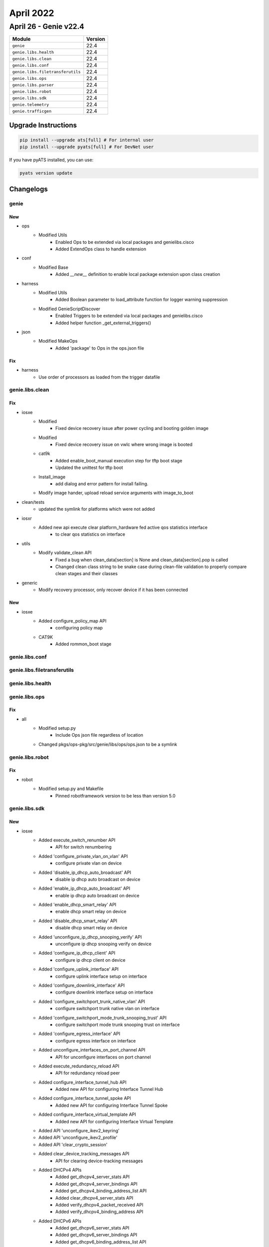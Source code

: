April 2022
==========

April 26 - Genie v22.4 
------------------------



+-----------------------------------+-------------------------------+
| Module                            | Version                       |
+===================================+===============================+
| ``genie``                         | 22.4                          |
+-----------------------------------+-------------------------------+
| ``genie.libs.health``             | 22.4                          |
+-----------------------------------+-------------------------------+
| ``genie.libs.clean``              | 22.4                          |
+-----------------------------------+-------------------------------+
| ``genie.libs.conf``               | 22.4                          |
+-----------------------------------+-------------------------------+
| ``genie.libs.filetransferutils``  | 22.4                          |
+-----------------------------------+-------------------------------+
| ``genie.libs.ops``                | 22.4                          |
+-----------------------------------+-------------------------------+
| ``genie.libs.parser``             | 22.4                          |
+-----------------------------------+-------------------------------+
| ``genie.libs.robot``              | 22.4                          |
+-----------------------------------+-------------------------------+
| ``genie.libs.sdk``                | 22.4                          |
+-----------------------------------+-------------------------------+
| ``genie.telemetry``               | 22.4                          |
+-----------------------------------+-------------------------------+
| ``genie.trafficgen``              | 22.4                          |
+-----------------------------------+-------------------------------+

Upgrade Instructions
^^^^^^^^^^^^^^^^^^^^

.. code-block:: bash

    pip install --upgrade ats[full] # For internal user
    pip install --upgrade pyats[full] # For DevNet user

If you have pyATS installed, you can use:

.. code-block:: bash

    pyats version update




Changelogs
^^^^^^^^^^

genie
"""""
--------------------------------------------------------------------------------
                                      New                                       
--------------------------------------------------------------------------------

* ops
    * Modified Utils
        * Enabled Ops to be extended via local packages and genielibs.cisco
        * Added ExtendOps class to handle extension

* conf
    * Modified Base
        * Added `__new__` definition to enable local package extension upon class creation

* harness
    * Modified Utils
        * Added Boolean parameter to load_attribute function for logger warning suppression
    * Modified GenieScriptDiscover
        * Enabled Triggers to be extended via local packages and genielibs.cisco
        * Added helper function _get_external_triggers()

* json
    * Modified MakeOps
        * Added 'package' to Ops in the ops.json file


--------------------------------------------------------------------------------
                                      Fix                                       
--------------------------------------------------------------------------------

* harness
    * Use order of processors as loaded from the trigger datafile



genie.libs.clean
""""""""""""""""
--------------------------------------------------------------------------------
                                      Fix                                       
--------------------------------------------------------------------------------

* iosxe
    * Modified
        * Fixed device recovery issue after power cycling and booting golden image
    * Modified
        * Fixed device recovery issue on vwlc where wrong image is booted
    * cat9k
        * Added enable_boot_manual execution step for tftp boot stage
        * Updated the unittest for tftp boot
    * Install_image
        * add dialog and error pattern for install failing.
    * Modify image hander, upload reload service arguments with image_to_boot

* clean/tests
    * updated the symlink for platforms which were not added

* iosxr
    * Added new api execute clear platform_hardware fed active qos statistics interface
        * to clear qos statistics on interface

* utils
    * Modify validate_clean API
        * Fixed a bug when clean_data[section] is None and clean_data[section].pop is called
        * Changed clean class string to be snake case during clean-file validation to properly compare clean stages and their classes

* generic
    * Modify recovery processor, only recover device if it has been connected


--------------------------------------------------------------------------------
                                      New                                       
--------------------------------------------------------------------------------

* iosxe
    * Added configure_policy_map API
        * configuring policy map
    * CAT9K
        * Added rommon_boot stage



genie.libs.conf
"""""""""""""""

genie.libs.filetransferutils
""""""""""""""""""""""""""""

genie.libs.health
"""""""""""""""""

genie.libs.ops
""""""""""""""
--------------------------------------------------------------------------------
                                      Fix                                       
--------------------------------------------------------------------------------

* all
    * Modified setup.py
        * Include Ops json file regardless of location
    * Changed pkgs/ops-pkg/src/genie/libs/ops/ops.json to be a symlink



genie.libs.robot
""""""""""""""""
--------------------------------------------------------------------------------
                                      Fix                                       
--------------------------------------------------------------------------------

* robot
    * Modified setup.py and Makefile
        * Pinned robotframework version to be less than version 5.0



genie.libs.sdk
""""""""""""""
--------------------------------------------------------------------------------
                                      New                                       
--------------------------------------------------------------------------------

* iosxe
    * Added execute_switch_renumber API
        * API for switch renumbering
    * Added 'configure_private_vlan_on_vlan' API
        * configure private vlan on device
    * Added 'disable_ip_dhcp_auto_broadcast' API
        * disable ip dhcp auto broadcast on device
    * Added 'enable_ip_dhcp_auto_broadcast' API
        * enable ip dhcp auto broadcast on device
    * Added 'enable_dhcp_smart_relay' API
        * enable dhcp smart relay on device
    * Added 'disable_dhcp_smart_relay' API
        * disable dhcp smart relay on device
    * Added 'unconfigure_ip_dhcp_snooping_verify' API
        * unconfigure ip dhcp snooping verify on device
    * Added 'configure_ip_dhcp_client' API
        * configure ip dhcp client on device
    * Added 'configure_uplink_interface' API
        * configure uplink interface setup on interface
    * Added 'configure_downlink_interface' API
        * configure downlink interface setup on interface
    * Added 'configure_switchport_trunk_native_vlan' API
        * configure switchport trunk native vlan on interface
    * Added 'configure_switchport_mode_trunk_snooping_trust' API
        * configure switchport mode trunk snooping trust on interface
    * Added 'configure_egress_interface' API
        * configure egress interface on interface
    * Added unconfigure_interfaces_on_port_channel API
        * API for unconfigure interfaces on port channel
    * Added execute_redundancy_reload API
        * API for redundancy reload peer
    * Added configure_interface_tunnel_hub API
        * Added new API for configuring Interface Tunnel Hub
    * Added configure_interface_tunnel_spoke API
        * Added new API for configuring Interface Tunnel Spoke
    * Added configure_interface_virtual_template API
        * Added new API for configuring Interface Virtual Template
    * Added API 'unconfigure_ikev2_keyring'
    * Added API 'unconfigure_ikev2_profile'
    * Added API 'clear_crypto_session'
    * Added clear_device_tracking_messages API
        * API for clearing device-tracking messages
    * Added DHCPv4 APIs
        * Added get_dhcpv4_server_stats API
        * Added get_dhcpv4_server_bindings API
        * Added get_dhcpv4_binding_address_list API
        * Added clear_dhcpv4_server_stats API
        * Added verify_dhcpv4_packet_received API
        * Added verify_dhcpv4_binding_address API
    * Added DHCPv6 APIs
        * Added get_dhcpv6_server_stats API
        * Added get_dhcpv6_server_bindings API
        * Added get_dhcpv6_binding_address_list API
        * Added verify_dhcpv6_packet_received API
        * Added verify_dhcpv6_binding_address API
    * Added get_static_routing_routes API
        * API for getting static routes, in a similar way to get_routing_routes
    * Added configure_ip_local_pool API
        * configure ip local pool on router
    * Added configure_mdns_service_list API
        * API for configuring mDNS(Multicast Domain Name System) service list
    * Added unconfigure_match_service_type_mdns_service_list API
        * API for unconfiguring mDNS(Multicast Domain Name System) matche services in service list
    * Added unconfigure_service_type_mdns_service_definition API
        * API for unconfiguring mDNS(Multicast Domain Name System) service_definition
    * Added configure_mdns_controller_service_list API
        * API for configuring mDNS(Multicast Domain Name System) controller service list
    * Added unconfigure_match_service_type_mdns_controller_service_list API
        * API for unconfiguring mDNS(Multicast Domain Name System) controller service list
    * Added configure_controller_policy API
        * API for configuring mDNS(Multicast Domain Name System) controller policy
    * Added unconfigure_controller_policy_service_export API
        * API for unconfiguring mDNS(Multicast Domain Name System) controller policy
    * Added configure_mdns_service_peer_group API
        * API for configuring mDNS(Multicast Domain Name System) service peer group
    * Added configure_dynamic_nat_outside_rule API
        * API for configuring a dynamic NAT outside rule.
    * Added unconfigure_dynamic_nat_outside_rule API
        * API for unconfiguring a dynamic NAT outside rule.
    * Added configure_disable_nat_scale API
        * API for configuring disable NAT scale.
    * Added configure_nat_translation_timeout API
        * API for configuring ip nat translation timeout.
    * Added unconfigure_nat_translation_timeout API
        * API for unconfiguring ip nat translation timeout.
    * Added configure_interface_service_policy API
        * API for configuring service policy on interface
    * Added verify_routing_route_attrs and verify_static_routing_route_attrs APIs
        * APIs to verify existence of an IPv4/IPv6 route or static route, and
    * Added get_static_routing_ipv6_routes
        * Get `show ipv6 static detail` parser output containing IPv6 static
    * Added configure_bba_group API
        * bba-group pppoe {name}
        * virtual-template {vt_number}
    * Added unconfigure_bba_group API
        * no bba-group pppoe {name}
    * Added configure_tftp_source_interface API
        * ip tftp source-interface {interface}
    * Added unconfigure_tftp_source_interface API
        * no ip tftp source-interface {interface}
    * Added configure_virtual_template API
        * Configure virtual template on the router
    * Added unconfigure_configure_virtual_template API
        * Unconfigure virtual template on the router
    * Added configure_flow_monitor_cache_entry API
        * Added new API to configure flow monitor with cache entries
    * Added unconfigure_flow_monitor API
        * Added new API to unconfigure flow monitor
    * Added configure_fnf_record API
        * Added new API to configure flow record with extra parameters
    * Added unconfigure_flow_record API
        * Added new API to unconfigure flow record
    * Added configure_sampler API
        * Added new API to configure sampler
    * Added unconfigure_sampler API
        * Added new API to unconfigure sampler
    * Added configure_fnf_monitor_sampler_interface API
        * Added new API to configure flow monitor with sampler on interface
    * Added configure_fnf_monitor_datalink_interface API
        * Added new API to configure flow monitor with datalink on interface
    * Added unconfigure_fnf_monitor_datalink_interface API
        * Added new API to unconfigure flow monitor with datalink on interface
    * Added get_total_asics_cores  API
        * Added new API to get the total number of ASICs and COREs
    * Added unconfigure_routing_ip_route_vrf API
        * unconfigure_routing_ip_route_vrf to remove the config done by configure_routing_ip_route_vrf
    * Added configure_routing_ipv6_route API
        * configure_routing_ipv6_route to configure IPv6 route
    * Added unconfigure_routing_ipv6_route API
        * unconfigure_routing_ipv6_route to unconfigure IPv6 route
    * Added configure_routing_ipv6_route_vrf API
        * configure_routing_ipv6_route_vrf to configure IPv6 route with VRF
    * Added unconfigure_routing_ipv6_route_vrf API
        * unconfigure_routing_ipv6_route_vrf to unconfigure IPv6 route with VRF
    * Added configure_ipv6_enable API
        * configure_ipv6_enable under given interface
    * Added unconfigure_ipv6_enable API
        * unconfigure_ipv6_enable under given interface
    * Added configure_eigrp_named_networks API
        * configure_eigrp_named_networks to configure named EIGRP
    * Added unconfigure_eigrp_named_router API
        * unconfigure_eigrp_named_router to unconfigured named EIGRP
    * Added copy_running_config_to_flash_memory API
        * Restore config from local file using copy function on Device
    * Added unconfig_qos_rewrite_dscp API
        * Unconfigures qos rewrite ip dscp on Device
    * Added config_qos_rewrite_dscp API
        * Configures qos rewrite ip dscp on Device
    * Added config_replace_to_flash_memory API
        * Configures replace to flash memory
    * Added get_run_configuration API
        * Search config in show running-config output
    * Added get_startup_configuration API
        * search config in show startup-config output
    * Added get_status_for_rollback_replacing_in_flash API
        * search the status for rollback replacing in flash memory
    * Added configure_fips_authorization_key API
        * API to configure fips authorization key
    * Added unconfigure_fips_authorization_key API
        * API to unconfigure fips authorization key

* blitz
    * Test that should remove a value yet the value is not removed has wrong message.
        * Check if node still remains and provide correct log message.
    * Enhanced yangexec to compare the RPC error in case of negative testing
    * Added variable section.parameters
        * section.parameters can be accessed via %VARIABLES{section.parameters.<>} in Blitz yaml


--------------------------------------------------------------------------------
                                      Fix                                       
--------------------------------------------------------------------------------

* iosxe
    * Added bdi option to clear_device_tracking_messages
    * Fixed 'verify_ping' API
        * Modified logic of the API to allow use of all options
    * Modified get_ip_theft_syslogs API
        * Updated the parsing to return common interface names
    * Modified execute_issu_install_package API
        * API for installing  issu package
    * Modify get_ipv6_interface_ip_address API
        * Add `as_list` keyword argument (default `False`) to return multiple
    * Modify get_routing_routes and get_routing_ipv6_routes APIs
        * Allow the `vrf` argument to be passed as `None` and execute the
    * Modified configure_flow_monitor API
        * Made few arguments as optional, added new arguments
    * Modified configure_flow_record API
        * Made the default arguments to have proper values
    * Updated configure_ospf_routing API
        * configure_ospf_routing to configure OSPF with VRF and without router-id
    * Updated unconfigure_ospf_on_device API
        * unconfigure_ospf_on_device to take VRF for unconfiguring ospf
    * Updated configure_ikev2_profile_pre_share API
        * configure_ikev2_profile_pre_share to take fvrf
    * Updated configure_ipsec_tunnel API
        * configure_ipsec_tunnel to take ivrf (overlay) and fvrf (underlay)
    * Updated configure_bgp_neighbor API
        * configure_bgp_neighbor to take address family and VRF
    * Updated config_interface_ospfv3 API
        * config_interface_ospfv3 to take af ipv4 or ipv6
    * Updated unconfig_interface_ospfv3 API
        * unconfig_interface_ospfv3 to take af ipv4 or ipv6
    * Added unconfigure_vlan_vpls
        * API was incorrectly removed in user-submitted PR from a few months ago

* all
    * Modified setup.py and Makefile
        * pin grpcio version to be less than or equal to 1.36.1 to be in line with yang.connector

* nxos
    * Modified triggers.processrestart.libs.nxos.processrestart.ProcessRestartLib
        * Exclude nxoc_dc service from core check upon crash test
        * Avoid script crash when service 'sap' is not available in show command output

* genie.libs.sdk
    * Added `yang.connector` as dependency

* blitz
    * run_netconf
        * fixed the sequence flag issue
    * Modified yang action to fix a NoneType object is not iterable bug


--------------------------------------------------------------------------------
                                      Vrf.                                      
--------------------------------------------------------------------------------



genie.libs.parser
"""""""""""""""""
--------------------------------------------------------------------------------
                                      New                                       
--------------------------------------------------------------------------------

* iosxe
    * Added ShowPlatformTcamPbrNat
        * show platform hardware fed active fwd-asic resource tcam table pbr record 0 format 0 | begin {nat_region}
    * Added ShowNatTranslations
        * show ip nat translations
    * Added ShowRunRoute
        * for 'show running-config | section route'
    * Added configure_bgp_sso_route_refresh_enable
        * bgp sso route referesh-enable
    * Added configure_bgp_refresh_max_eor_time
        * bgp refresh max-eor-time {max_eor_time}
    * Added ShowCryptoGdoi
        * Parser for show crypto gdoi
    * Added ShowCryptoGdoiDetail
        * Parser for show crypto gdoi detail
    * Added class ShowCryptoGdoiGroup
        * Parser for show crypto gdoi group {group_name}
    * Added ShowCryptoGkm
        * Parser for show crypto gkm
    * Added ShowCryptoGdoiKsPolicy
        * Parser for show crypto gdoi ks policy
    * Added ShowCryptoGdoiGmDataplanCounter
        * Parser for show crypto gdoi gm dataplan counter
    * Added ShowCryptoSessionInterfaceDetail
        * show crypto session interface {interface} detail
    * Added ShowEthernetCfmMaintenancePointsRemoteDetail
        * for 'show ethernet cfm maintenance-points remote detail'
    * Added ShowEthernetCfmStatistics
        * for 'show ethernet cfm statistics'
    * Added 'ShowInterfacesMtu' schema and parser
        * show interfaces mtu
        * show interfaces { interface } mtu
        * show interfaces mtu module {mod}
    * Added ShowIpNhrpTraffic
        * show ip nhrp traffic
        * show ip nhrp traffic interface {interface}
    * Added ShowIpNhrpTrafficDetail
        * show ip nhrp traffic detail
        * show ip nhrp traffic interface {interface} detail
    * Added 'ShowPlatformSoftwareFedIfm' schema and parser
        * show platform software fed switch active ifm interfaces tunnel
    * Added ShowCryptoEliAll
        * show crypto eli all
    * Added ShowPlatformHardwareQfpIpsecDrop
        * show platform hardware qfp active feature ipsec data drop
    * Added ShowIsisNodeSummary
        * show isis node summary
    * Added ShowIsisTopologyLevel
        * show isis topology {level}
    * Added ShowSystemMtu
        * show system mtu
    * Added ShowIdpromInterface for C9300
        * show idprom interface {interface}
    * Added ShowStackwiseVirtualNeighbors
        * Added 'show stackwise-virtual neighbors'
    * Added ShowSystemIntegrityMeasurement
        * Parser to support new kgv measurement cli
    * Added ShowSystemIntegrityCompliance
        * Parser to support new kgv compliance cli
    * Added ShowSystemIntegrityTrustChain
        * Parser to support new kgv trust chain cli
    * Modified ShowSystemIntegrityAllTrustChainNonce
        * Added yang parser for ShowSystemIntegrityAllTrustChainNonce
    * Added ShowPlatformHardwarefedActiveQosQueueStats parser
        * show call Show Platform Hardware fed Active Qos Queue Stats
    * Added ShowPlatformHardwareFedActiveQosQueuelabel2qmapQmapegressdataInterface  parser
        * show call Show Platform Hardware Fed Active Qos Queue label2qmap Qmap egress data Interface

* iosxr
    * Added ShowEvpnGroup
        * 'show evpn group'
        * 'show evpn group {group_id}'
    * Added ShowEvpnEviMacDetail
        * show evpn evi mac detail
        * show evpn evi vpn-id {vpn-id} mac detail
    * Modified ShowOspfInterfaceBrief
        * Fixed to get instance value properly

* nxos
    * Added ShowInterfaceCounters
        * show interface counters
        * show interface {interface} counters
    * Added ShowHsrpEventHistoryErrors for
        * 'show hsrp internal event-history errors'
    * Added ShowHsrpEventHistoryDebugs for
        * 'show hsrp internal event-history debugs'
    * Added ShowHsrpEventHistoryMsgs for
        * 'show hsrp internal event-history msgs'

* modified the parser name to showsystemintegrityalltrustchainnonce


--------------------------------------------------------------------------------
                                      Fix                                       
--------------------------------------------------------------------------------

* iosxe
    * Modified ShowIpRoute
        * Updated the key and value of "source_protocol_dict" dict
    * Modified ShowLispDatabaseEid
        * Changed <srvc_ins_type> from schema to Optional
        * Changed <srvc_ins_id> from schema to Optional
    * Modified ShowLispIpMapCachePrefixSuperParser
        * Fixed regex for "unknown-eid-forward"
    * Modified ShowLispEthernetDatabase
        * Changed <srvc_ins_type> from schema to Optional
        * Changed <srvc_ins_id> from schema to Optional
    * Modified ShowLispEthernetMapCache
        * Updated regex pattern due to change in output
    * Modified ShowLisp
        * Updated regex pattern due to change in output
    * Modified ShowLispSession
        * Added cmd 'show lisp session {established}'
    * Modified ShowLispServiceSchema
        * Changed <xtr_id> to Optional
        * Changed <site_id> to Optional
    * Modified ShowLispInstanceIdService
        * Updated regex pattern due to change in output
    * Modified ShowLispRemoteLocatorSetSchema
        * Updated <instance_id> type as str
    * Modified ShowLispPublicationPrefixSuperParser
        * Updated regex pattern due to change in output
    * Modified ShowLispIpMapCachePrefixSuperParser
        * Updated regex pattern
    * No backward compatibility
    * Modified ShowIdpromInterface
        * Changed the key <nominal_bitrate_per_channel>' to optional
        * Updated regex <p2>, <p3>, <p4>, <p5>, <p8>, <p13>, <p14>, and <p15>
    * Modified ShowIpStaticRoute
        * Add the optional `owner_code` key under `next_hop.outgoing_interface`
    * Modified ShowIpv6DhcpBinding
        * Add the optional client 'interface' key to the schema
        * Make the existing client 'ia_na' key optional
        * Add the optional client 'ia_pd' key to the schema
        * Update existing regex processing for 'Address' under 'IA NA' to
        * Fix populating of schema so that multiple keys for IA ID are
    * Modified ShowIpv6Route
        * Add "ND" and "NDp" to the dict of accepted protocol codes
        * Modify the regular expression to accept 3-character long protocol
    * Modified ShowIsisDatabaseVerbose
        * Modified the regex to parse the flex algo portion of a prefix sid
    * Modified ShowNveVni
        * Added the functionality to run parser with vni id
    * Modified ShowStandbyBrief
        * Updated regex <p0> to parse IP addresses as active addresses
    * Modified ShowIpNhrpTrafficDetail
        * Added return statement for parser output to return
    * Modified ShowIpRpf
        * Added optional key <directly_connected>
        * Modified regex <p3_1>
    * Modified ShowL2vpnServiceAll
        * Fixed regex <p2> to match more patterns in output
    * Modified ShowDeviceTrackingMessages
        * Added option for `show device-tracking messages | section {message}`
    * Modified ShowInterfaces
        * Added optional keys <tunnel_source_interface>
        * Updated regex pattern p46 to accommodate various outputs.
    * Modified ShowLicenseEventlog2
        * Added proper no_event_log key  to schema
    * Modified ShowLicenseTechSupport
        * Added optional key <autorization_renewal> to schema
        * Added optional key <failures_reason> to schema
        * Added the key <local_device> to schema
        * Modified the expression for p11_data1_3 to work on all scenario.
    * Modified ShowIpMfib
        * Updated ShowIpMfibSchema with optional keys <ingress_vxlan_version>,<ingress_vxlan_vni>,<ingress_vxlan_nxthop>,<ingress_vxlan_cap>,<egress_vxlan_version>,<egress_vxlan_vni>,<egress_vxlan_nxthop>,<egress_vxlan_cap>
        * Updated regex pattern of "show ip mfib" by changing the existing one to accomodate optional incoming interfaces, entries with no flags, no preceding spaces in flags output and adding another line to parse vxlan related information
    * Modified ShowIpMrib
        * Updated ShowIpMribSchema to make incoming_interface_list and egress_interface_list as optional keys
        * Updated regex pattern of ShowIpMrib parser to accomodate vxlan related keywords
    * Modified ShowSystemIntegrityAllMeasurementNonce
        * Minor correction to match bundle boot output in regex pattern <p5>
    * Modified ShowVersion
        * All switches (active and standby) now appear in the switch_num dictionary
    * Modified ShowIpRoute
        * Updated the key and value of "source_protocol_dict" dict

* ios
    * Modified ShowIpStaticRoute
        * Add the optional `owner_code` key under `next_hop.outgoing_interface`

* iosxr
    * Modified ShowPolicyMapInterface Parser, update pattern p4 output direction
    * Modified ShowInterfacesDescription
        * Match interfaces only after table header (prevent matching timestamp)
        * Use iosxr interface naming (ex MgmtEth or nVFabric interface)
    * Modified ShowMplsLdpIgpSync
        * Fixed regex <p1>, <p3>, and <p5> to match more patterns in output
    * Modified ShowEvpnEviMac
        * Changed 'label' from int to str.
        * Added 'sid', 'sid_flags', 'endpt_behavior', 'sid_struct', 'transposition', 'local_e_tree', 'remote_e_tree', 'remote_matching_e_tree_rt', 'local_ac_id', 'remote_ac_id', 'ext_flags' and 'stamped_xcid' key to the schema
        * Updated regex pattern p1 and p1_1 to accommodate various outputs.
        * Added new regex pattern and match for all the new keys
    * Modified ShowEvpnEviMacPrivate
        * Updated cli to accept vpn-id key
        * show evpn evi vpn-id {vpn-id} mac private
    * Modified ShowMplsForwarding
        * Added command filtering with prefix (ex show mpls forwarding prefix 1.1.1.1/32)

* common
    * Modified Common
        * Modified convert_intf_name to allow letter in interface port (ex 0/RP0/CPU0/0)

* nxos
    * Modified ShowSystemInternalSysmgrServiceName
        * Updated regex pattern <p2> to accept 'no SAP'


--------------------------------------------------------------------------------
                                 Compatibility)                                 
--------------------------------------------------------------------------------


--------------------------------------------------------------------------------
                                      Add                                       
--------------------------------------------------------------------------------

* iosxe
    * Modified ShowSystemIntegrityAllMeasurementNonce
        * Added yang parser for ShowSystemIntegrityAllMeasurementNonce


